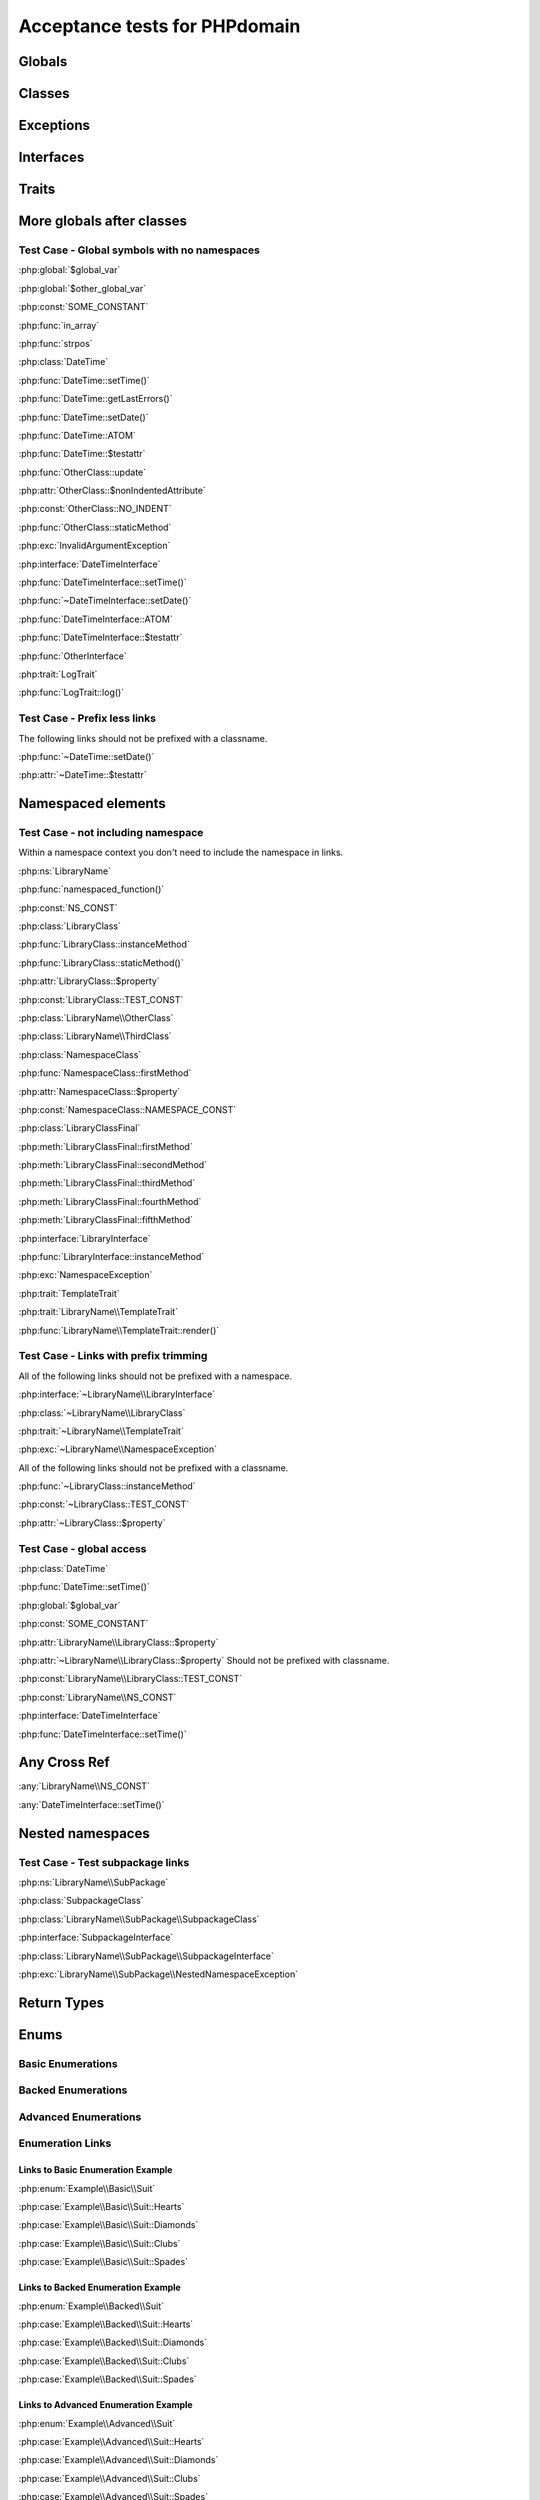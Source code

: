 Acceptance tests for PHPdomain
##############################

Globals
=======

.. php:global:: $global_var

    A global variable

.. php:const:: SOME_CONSTANT

    A global constant

.. php:const:: VALUE

    A global constant

.. php:function:: in_array(needle, haystack)

    Checks for needle in haystack.

    :param needle: The element to search for.
    :param array haystack: The array to search.
    :returns: Element exists in array.
    :returntype: boolean

Classes
=======

.. php:class:: DateTime

    Datetime class

    .. php:method:: setDate($year, $month, $day)

        Set the date in the datetime object

        :param int $year: The year.
        :param int $month: The month.
        :param int $day: The day.

    .. php:method:: setTime($hour, $minute[, $second])

        Set the time. See :php:func:`setDate()` for changing the date.

        :param int $hour: The hour
        :param int $minute: The minute
        :param int $second: The second

    .. php:method:: public static getLastErrors()

        Returns the warnings and errors

        :returns: array Returns array containing info about warnings and errors.

    .. php:const:: ATOM

        Y-m-d\TH:i:sP

    .. php:attr:: testattr

        Value of some attribute

.. php:class:: OtherClass

    Another class

.. php:method:: update($arg = '', $arg2 = [], $arg3 = [])

    Update something.

.. php:attr:: nonIndentedAttribute

    This attribute wasn't indented

.. php:const:: NO_INDENT

    This class constant wasn't indented

.. php:staticmethod:: OtherClass::staticMethod()

    A static method.

Exceptions
==========

.. php:exception:: InvalidArgumentException

    Throw when you get an argument that is bad.

Interfaces
==========

.. php:interface:: DateTimeInterface

    Datetime interface

    .. php:method:: setDate($year, $month, $day)

        Set the date in the datetime object

        :param int $year: The year.
        :param int $month: The month.
        :param int $day: The day.

    .. php:method:: setTime($hour, $minute[, $second])

        Set the time

        :param int $hour: The hour
        :param int $minute: The minute
        :param int $second: The second

    .. php:const:: ATOM

        Y-m-d\TH:i:sP

    .. php:attr:: testattr

        Value of some attribute

.. php:interface:: OtherInterface

    Another interface

Traits
======

.. php:trait:: LogTrait

    A logging trait

    .. php:method:: log($level, $string)

        A method description.

More globals after classes
==========================

.. php:global:: $other_global_var

    A global variable

.. php:global:: strpos($needle, $haystack)

    Position of needle in haystack


Test Case - Global symbols with no namespaces
---------------------------------------------

:php:global:`$global_var`

:php:global:`$other_global_var`

:php:const:`SOME_CONSTANT`

:php:func:`in_array`

:php:func:`strpos`

:php:class:`DateTime`

:php:func:`DateTime::setTime()`

:php:func:`DateTime::getLastErrors()`

:php:func:`DateTime::setDate()`

:php:func:`DateTime::ATOM`

:php:func:`DateTime::$testattr`

:php:func:`OtherClass::update`

:php:attr:`OtherClass::$nonIndentedAttribute`

:php:const:`OtherClass::NO_INDENT`

:php:func:`OtherClass::staticMethod`

:php:exc:`InvalidArgumentException`

:php:interface:`DateTimeInterface`

:php:func:`DateTimeInterface::setTime()`

:php:func:`~DateTimeInterface::setDate()`

:php:func:`DateTimeInterface::ATOM`

:php:func:`DateTimeInterface::$testattr`

:php:func:`OtherInterface`

:php:trait:`LogTrait`

:php:func:`LogTrait::log()`

Test Case - Prefix less links
-----------------------------

The following links should not be prefixed with a classname.

:php:func:`~DateTime::setDate()`

:php:attr:`~DateTime::$testattr`


Namespaced elements
===================

.. php:namespace:: LibraryName

.. php:function:: namespaced_function($one[, $two])

    A function in a namespace

    :param string $one: First parameter.
    :param string $two: Second parameter.

.. php:const:: NS_CONST

       A constant in a namespace

.. php:exception:: NamespaceException

    This exception is in a namespace.

.. php:class:: LibraryClass

    A class in a namespace

    .. php:method:: LibraryClass::instanceMethod($foo)

        An instance method

    .. php:const:: TEST_CONST

        Test constant

    .. php:attr:: property

        A property!

.. php:staticmethod:: LibraryClass::staticMethod()

    A static method in a namespace

.. php:class:: NamespaceClass

    A class in the namespace, no indenting on children

.. php:method:: firstMethod($one, $two)

    A normal instance method.

.. php:attr:: property

    A property

.. php:const:: NAMESPACE_CONST

    Const on class in namespace

.. php:staticmethod:: namespaceStatic($foo)

    A static method here.

.. php:class:: final LibraryClassFinal

    A final class

.. php:method:: public firstMethod($one, $two)

    A public instance method.

.. php:method:: protected secondMethod($one, $two)

    A protected instance method.

.. php:method:: private thirdMethod($one, $two)

    A private instance method.

.. php:method:: static fourthMethod($one, $two)

    A static method.

.. php:method:: protected final fifthMethod($one, $two)

    A protected final method.

.. php:class:: abstract LibraryClassAbstract

    An abstract class

.. php:interface:: LibraryInterface

    A interface in a namespace

    .. php:method:: instanceMethod($foo)

    An instance method

.. php:trait:: TemplateTrait

    A trait in a namespace

    .. php:method:: render($template)

    Render a template.


Test Case - not including namespace
-----------------------------------

Within a namespace context you don't need to include the namespace in links.

:php:ns:`LibraryName`

:php:func:`namespaced_function()`

:php:const:`NS_CONST`

:php:class:`LibraryClass`

:php:func:`LibraryClass::instanceMethod`

:php:func:`LibraryClass::staticMethod()`

:php:attr:`LibraryClass::$property`

:php:const:`LibraryClass::TEST_CONST`

:php:class:`LibraryName\\OtherClass`

:php:class:`LibraryName\\ThirdClass`

:php:class:`NamespaceClass`

:php:func:`NamespaceClass::firstMethod`

:php:attr:`NamespaceClass::$property`

:php:const:`NamespaceClass::NAMESPACE_CONST`

:php:class:`LibraryClassFinal`

:php:meth:`LibraryClassFinal::firstMethod`

:php:meth:`LibraryClassFinal::secondMethod`

:php:meth:`LibraryClassFinal::thirdMethod`

:php:meth:`LibraryClassFinal::fourthMethod`

:php:meth:`LibraryClassFinal::fifthMethod`

:php:interface:`LibraryInterface`

:php:func:`LibraryInterface::instanceMethod`

:php:exc:`NamespaceException`

:php:trait:`TemplateTrait`

:php:trait:`LibraryName\\TemplateTrait`

:php:func:`LibraryName\\TemplateTrait::render()`

Test Case - Links with prefix trimming
--------------------------------------

All of the following links should not be prefixed with a namespace.

:php:interface:`~LibraryName\\LibraryInterface`

:php:class:`~LibraryName\\LibraryClass`

:php:trait:`~LibraryName\\TemplateTrait`

:php:exc:`~LibraryName\\NamespaceException`

All of the following links should not be prefixed with a classname.

:php:func:`~LibraryClass::instanceMethod`

:php:const:`~LibraryClass::TEST_CONST`

:php:attr:`~LibraryClass::$property`


Test Case - global access
-------------------------

:php:class:`DateTime`

:php:func:`DateTime::setTime()`

:php:global:`$global_var`

:php:const:`SOME_CONSTANT`

:php:attr:`LibraryName\\LibraryClass::$property`

:php:attr:`~LibraryName\\LibraryClass::$property` Should not be prefixed with classname.

:php:const:`LibraryName\\LibraryClass::TEST_CONST`

:php:const:`LibraryName\\NS_CONST`

:php:interface:`DateTimeInterface`

:php:func:`DateTimeInterface::setTime()`

Any Cross Ref
=============

:any:`LibraryName\\NS_CONST`

:any:`DateTimeInterface::setTime()`

Nested namespaces
=================

.. php:namespace:: LibraryName\SubPackage

.. php:exception:: NestedNamespaceException

    In a package

.. php:class:: SubpackageClass

    A class in a subpackage

.. php:interface:: SubpackageInterface

    A class in a subpackage

Test Case - Test subpackage links
---------------------------------

:php:ns:`LibraryName\\SubPackage`

:php:class:`SubpackageClass`

:php:class:`LibraryName\\SubPackage\\SubpackageClass`

:php:interface:`SubpackageInterface`

:php:class:`LibraryName\\SubPackage\\SubpackageInterface`

:php:exc:`LibraryName\\SubPackage\\NestedNamespaceException`

Return Types
============

.. php:namespace:: OtherLibrary

.. php:class:: ReturningClass

    A class to do some returning.

    .. php:method:: returnClassFromSameNamespace()

        :returns: An object instance of a class from the same namespace.
        :returntype: OtherLibrary\\ReturnedClass

    .. php:method:: returnClassFromOtherNamespace()

        :returns: An object instance of a class from another namespace.
        :returntype: LibraryName\\SubPackage\\SubpackageInterface

    .. php:method:: returnClassConstant()

        :returns: The value of a specific class constant.
        :returntype: LibraryName\\NamespaceClass::NAMESPACE_CONST

    .. php:method:: returnGlobalConstant()

        :returns: The value of a specific global constant.
        :returntype: SOME_CONSTANT

    .. php:method:: returnExceptionInstance()

        :returns: An instance of an exception.
        :returntype: InvalidArgumentException

    .. php:method:: returnScalarType()

        :returns: A scalar string type.
        :returntype: string

    .. php:method:: returnUnionType()

        :returns: Any of a whole bunch of things specified with a PHP 8 union type.
        :returntype: int|string|OtherLibrary\\ReturnedClass|LibraryName\\SubPackage\\SubpackageInterface|null

.. php:class:: ReturnedClass

    A class to return.

Enums
=====

Basic Enumerations
------------------

.. php:namespace:: Example\Basic

.. php:enum:: Suit

    In playing cards, a suit is one of the categories into which the cards of a
    deck are divided.

    .. php:case:: Hearts
    .. php:case:: Diamonds
    .. php:case:: Clubs
    .. php:case:: Spades

Backed Enumerations
-------------------

.. php:namespace:: Example\Backed

.. php:enum:: Suit : string

    In playing cards, a suit is one of the categories into which the cards of a
    deck are divided.

    .. php:case:: Hearts : 'H'
    .. php:case:: Diamonds : 'D'
    .. php:case:: Clubs : 'C'
    .. php:case:: Spades : 'S'

Advanced Enumerations
---------------------

.. php:namespace:: Example\Advanced

.. php:enum:: Suit : string

    In playing cards, a suit is one of the categories into which the cards of a
    deck are divided.

    .. php:case:: Hearts : 'H'
    .. php:case:: Diamonds : 'D'
    .. php:case:: Clubs : 'C'
    .. php:case:: Spades : 'S'

    .. php:method:: color() -> string

        Returns "red" for hearts and diamonds, "black" for clubs and spades.

    .. php:staticmethod:: values() -> string[]

        Returns an array of the values of all the cases on this enum.

    .. php:const:: Roses() : Hearts

        An alias for :php:case:`Example\\Advanced\\Suit::Hearts`.

    .. php:const:: Bells : Diamonds

        An alias for :php:case:`Example\\Advanced\\Suit::Diamonds`.

    .. php:const:: Acorns : Clubs

        An alias for :php:case:`Example\\Advanced\\Suit::Clubs`.

    .. php:const:: Shields : Spades

        An alias for :php:case:`Example\\Advanced\\Suit::Spades`.

Enumeration Links
-----------------

Links to Basic Enumeration Example
~~~~~~~~~~~~~~~~~~~~~~~~~~~~~~~~~~

:php:enum:`Example\\Basic\\Suit`

:php:case:`Example\\Basic\\Suit::Hearts`

:php:case:`Example\\Basic\\Suit::Diamonds`

:php:case:`Example\\Basic\\Suit::Clubs`

:php:case:`Example\\Basic\\Suit::Spades`

Links to Backed Enumeration Example
~~~~~~~~~~~~~~~~~~~~~~~~~~~~~~~~~~~

:php:enum:`Example\\Backed\\Suit`

:php:case:`Example\\Backed\\Suit::Hearts`

:php:case:`Example\\Backed\\Suit::Diamonds`

:php:case:`Example\\Backed\\Suit::Clubs`

:php:case:`Example\\Backed\\Suit::Spades`

Links to Advanced Enumeration Example
~~~~~~~~~~~~~~~~~~~~~~~~~~~~~~~~~~~~~

:php:enum:`Example\\Advanced\\Suit`

:php:case:`Example\\Advanced\\Suit::Hearts`

:php:case:`Example\\Advanced\\Suit::Diamonds`

:php:case:`Example\\Advanced\\Suit::Clubs`

:php:case:`Example\\Advanced\\Suit::Spades`

:php:meth:`Example\\Advanced\\Suit::color`

:php:meth:`Example\\Advanced\\Suit::values`

:php:const:`Example\\Advanced\\Suit::Roses`

:php:const:`Example\\Advanced\\Suit::Bells`

:php:const:`Example\\Advanced\\Suit::Acorns`

:php:const:`Example\\Advanced\\Suit::Shields`
